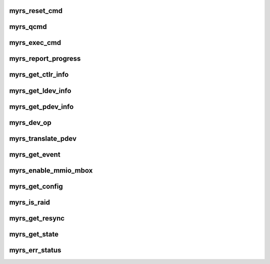 .. -*- coding: utf-8; mode: rst -*-
.. src-file: drivers/scsi/myrs.c

.. _`myrs_reset_cmd`:

myrs_reset_cmd
==============

.. c:function:: void myrs_reset_cmd(struct myrs_cmdblk *cmd_blk)

    clears critical fields in struct myrs_cmdblk

    :param cmd_blk:
        *undescribed*
    :type cmd_blk: struct myrs_cmdblk \*

.. _`myrs_qcmd`:

myrs_qcmd
=========

.. c:function:: void myrs_qcmd(struct myrs_hba *cs, struct myrs_cmdblk *cmd_blk)

    queues Command for DAC960 V2 Series Controllers.

    :param cs:
        *undescribed*
    :type cs: struct myrs_hba \*

    :param cmd_blk:
        *undescribed*
    :type cmd_blk: struct myrs_cmdblk \*

.. _`myrs_exec_cmd`:

myrs_exec_cmd
=============

.. c:function:: void myrs_exec_cmd(struct myrs_hba *cs, struct myrs_cmdblk *cmd_blk)

    executes V2 Command and waits for completion.

    :param cs:
        *undescribed*
    :type cs: struct myrs_hba \*

    :param cmd_blk:
        *undescribed*
    :type cmd_blk: struct myrs_cmdblk \*

.. _`myrs_report_progress`:

myrs_report_progress
====================

.. c:function:: void myrs_report_progress(struct myrs_hba *cs, unsigned short ldev_num, unsigned char *msg, unsigned long blocks, unsigned long size)

    prints progress message

    :param cs:
        *undescribed*
    :type cs: struct myrs_hba \*

    :param ldev_num:
        *undescribed*
    :type ldev_num: unsigned short

    :param msg:
        *undescribed*
    :type msg: unsigned char \*

    :param blocks:
        *undescribed*
    :type blocks: unsigned long

    :param size:
        *undescribed*
    :type size: unsigned long

.. _`myrs_get_ctlr_info`:

myrs_get_ctlr_info
==================

.. c:function:: unsigned char myrs_get_ctlr_info(struct myrs_hba *cs)

    executes a Controller Information IOCTL Command

    :param cs:
        *undescribed*
    :type cs: struct myrs_hba \*

.. _`myrs_get_ldev_info`:

myrs_get_ldev_info
==================

.. c:function:: unsigned char myrs_get_ldev_info(struct myrs_hba *cs, unsigned short ldev_num, struct myrs_ldev_info *ldev_info)

    executes a Logical Device Information IOCTL Command

    :param cs:
        *undescribed*
    :type cs: struct myrs_hba \*

    :param ldev_num:
        *undescribed*
    :type ldev_num: unsigned short

    :param ldev_info:
        *undescribed*
    :type ldev_info: struct myrs_ldev_info \*

.. _`myrs_get_pdev_info`:

myrs_get_pdev_info
==================

.. c:function:: unsigned char myrs_get_pdev_info(struct myrs_hba *cs, unsigned char channel, unsigned char target, unsigned char lun, struct myrs_pdev_info *pdev_info)

    executes a "Read Physical Device Information" Command

    :param cs:
        *undescribed*
    :type cs: struct myrs_hba \*

    :param channel:
        *undescribed*
    :type channel: unsigned char

    :param target:
        *undescribed*
    :type target: unsigned char

    :param lun:
        *undescribed*
    :type lun: unsigned char

    :param pdev_info:
        *undescribed*
    :type pdev_info: struct myrs_pdev_info \*

.. _`myrs_dev_op`:

myrs_dev_op
===========

.. c:function:: unsigned char myrs_dev_op(struct myrs_hba *cs, enum myrs_ioctl_opcode opcode, enum myrs_opdev opdev)

    executes a "Device Operation" Command

    :param cs:
        *undescribed*
    :type cs: struct myrs_hba \*

    :param opcode:
        *undescribed*
    :type opcode: enum myrs_ioctl_opcode

    :param opdev:
        *undescribed*
    :type opdev: enum myrs_opdev

.. _`myrs_translate_pdev`:

myrs_translate_pdev
===================

.. c:function:: unsigned char myrs_translate_pdev(struct myrs_hba *cs, unsigned char channel, unsigned char target, unsigned char lun, struct myrs_devmap *devmap)

    translates a Physical Device Channel and TargetID into a Logical Device.

    :param cs:
        *undescribed*
    :type cs: struct myrs_hba \*

    :param channel:
        *undescribed*
    :type channel: unsigned char

    :param target:
        *undescribed*
    :type target: unsigned char

    :param lun:
        *undescribed*
    :type lun: unsigned char

    :param devmap:
        *undescribed*
    :type devmap: struct myrs_devmap \*

.. _`myrs_get_event`:

myrs_get_event
==============

.. c:function:: unsigned char myrs_get_event(struct myrs_hba *cs, unsigned int event_num, struct myrs_event *event_buf)

    executes a Get Event Command

    :param cs:
        *undescribed*
    :type cs: struct myrs_hba \*

    :param event_num:
        *undescribed*
    :type event_num: unsigned int

    :param event_buf:
        *undescribed*
    :type event_buf: struct myrs_event \*

.. _`myrs_enable_mmio_mbox`:

myrs_enable_mmio_mbox
=====================

.. c:function:: bool myrs_enable_mmio_mbox(struct myrs_hba *cs, enable_mbox_t enable_mbox_fn)

    enables the Memory Mailbox Interface

    :param cs:
        *undescribed*
    :type cs: struct myrs_hba \*

    :param enable_mbox_fn:
        *undescribed*
    :type enable_mbox_fn: enable_mbox_t

.. _`myrs_get_config`:

myrs_get_config
===============

.. c:function:: int myrs_get_config(struct myrs_hba *cs)

    reads the Configuration Information

    :param cs:
        *undescribed*
    :type cs: struct myrs_hba \*

.. _`myrs_is_raid`:

myrs_is_raid
============

.. c:function:: int myrs_is_raid(struct device *dev)

    return boolean indicating device is raid volume \ ``dev``\  the device struct object

    :param dev:
        *undescribed*
    :type dev: struct device \*

.. _`myrs_get_resync`:

myrs_get_resync
===============

.. c:function:: void myrs_get_resync(struct device *dev)

    get raid volume resync percent complete \ ``dev``\  the device struct object

    :param dev:
        *undescribed*
    :type dev: struct device \*

.. _`myrs_get_state`:

myrs_get_state
==============

.. c:function:: void myrs_get_state(struct device *dev)

    get raid volume status \ ``dev``\  the device struct object

    :param dev:
        *undescribed*
    :type dev: struct device \*

.. _`myrs_err_status`:

myrs_err_status
===============

.. c:function:: bool myrs_err_status(struct myrs_hba *cs, unsigned char status, unsigned char parm0, unsigned char parm1)

    :param cs:
        *undescribed*
    :type cs: struct myrs_hba \*

    :param status:
        *undescribed*
    :type status: unsigned char

    :param parm0:
        *undescribed*
    :type parm0: unsigned char

    :param parm1:
        *undescribed*
    :type parm1: unsigned char

.. This file was automatic generated / don't edit.

